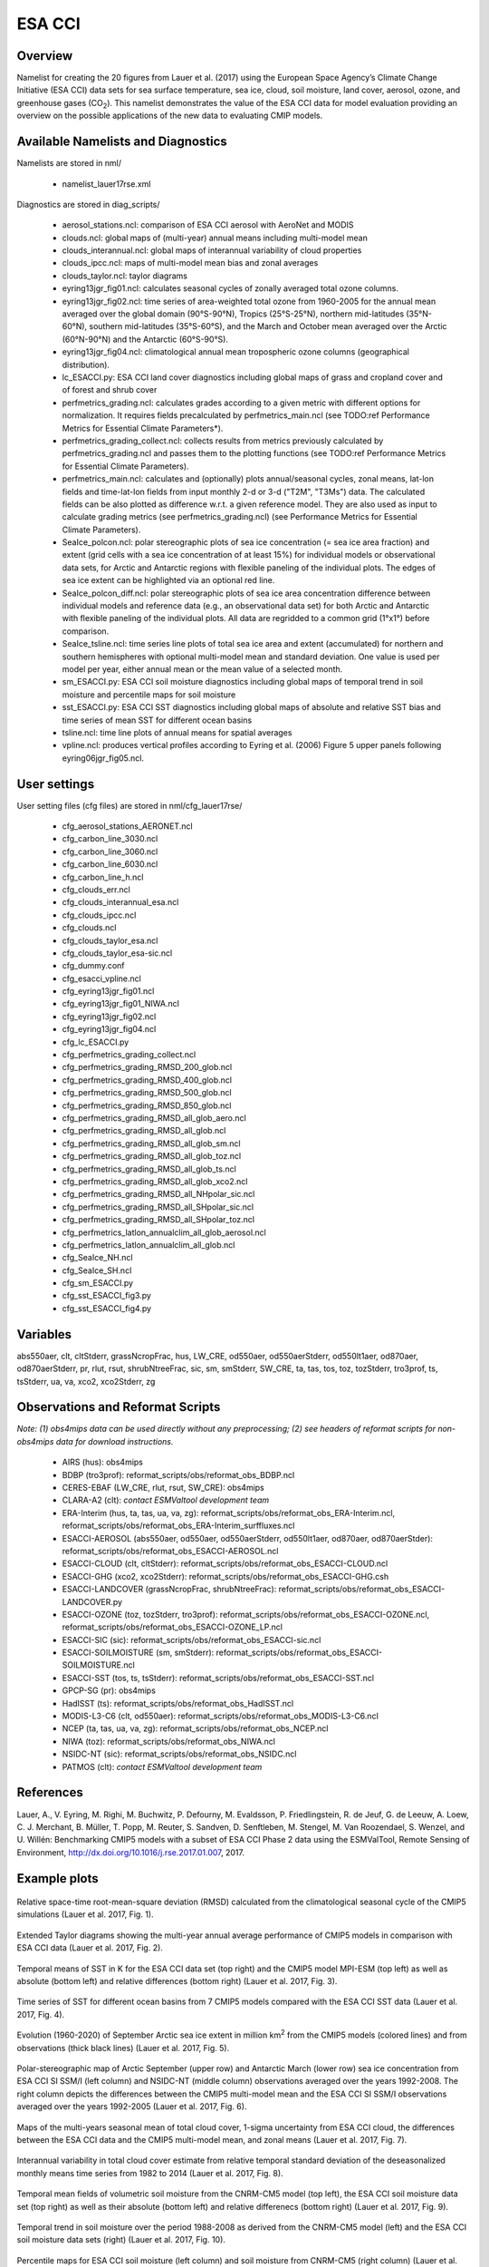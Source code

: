 ESA CCI
=====================

Overview
--------

Namelist for creating the 20 figures from Lauer et al. (2017) using the European Space Agency’s Climate Change Initiative (ESA CCI) data sets for sea surface temperature, sea ice, cloud, soil moisture, land cover, aerosol, ozone, and greenhouse gases (CO\ :sub:`2`\).
This namelist demonstrates the value of the ESA CCI data for model evaluation providing an overview on the possible applications of the new data to evaluating CMIP models.


Available Namelists and Diagnostics
-----------------------------------

Namelists are stored in nml/

    * namelist_lauer17rse.xml

Diagnostics are stored in diag_scripts/

    * aerosol_stations.ncl: comparison of ESA CCI aerosol with AeroNet and MODIS
    * clouds.ncl: global maps of (multi-year) annual means including multi-model mean
    * clouds_interannual.ncl: global maps of interannual variability of cloud properties
    * clouds_ipcc.ncl: maps of multi-model mean bias and zonal averages
    * clouds_taylor.ncl: taylor diagrams
    * eyring13jgr_fig01.ncl: calculates seasonal cycles of zonally averaged total ozone columns.
    * eyring13jgr_fig02.ncl: time series of area-weighted total ozone from 1960-2005 for the annual mean averaged over the global domain (90°S-90°N), Tropics (25°S-25°N), northern mid-latitudes (35°N-60°N), southern mid-latitudes (35°S-60°S), and the March and October mean averaged over the Arctic (60°N-90°N) and the Antarctic (60°S-90°S).
    * eyring13jgr_fig04.ncl: climatological annual mean tropospheric ozone columns (geographical distribution).
    * lc_ESACCI.py: ESA CCI land cover diagnostics including global maps of grass and cropland cover and of forest and shrub cover
    * perfmetrics_grading.ncl: calculates grades according to a given metric with different options for normalization. It requires fields precalculated by perfmetrics_main.ncl (see TODO:ref Performance Metrics for Essential Climate Parameters*).
    * perfmetrics_grading_collect.ncl: collects results from metrics previously calculated by perfmetrics_grading.ncl and passes them to the plotting functions (see TODO:ref Performance Metrics for Essential Climate Parameters).
    * perfmetrics_main.ncl: calculates and (optionally) plots annual/seasonal cycles, zonal means, lat-lon fields and time-lat-lon fields from input monthly 2-d or 3-d ("T2M", "T3Ms") data. The calculated fields can be also plotted as difference w.r.t. a given reference model. They are also used as input to calculate grading metrics (see perfmetrics_grading.ncl) (see Performance Metrics for Essential Climate Parameters).
    * SeaIce_polcon.ncl: polar stereographic plots of sea ice concentration (= sea ice area fraction) and extent (grid cells with a sea ice concentration of at least 15%) for individual models or observational data sets, for Arctic and Antarctic regions with flexible paneling of the individual plots. The edges of sea ice extent can be highlighted via an optional red line.
    * SeaIce_polcon_diff.ncl: polar stereographic plots of sea ice area concentration difference between individual models and reference data (e.g., an observational data set) for both Arctic and Antarctic with flexible paneling of the individual plots. All data are regridded to a common grid (1°x1°) before comparison.
    * SeaIce_tsline.ncl: time series line plots of total sea ice area and extent (accumulated) for northern and southern hemispheres with optional multi-model mean and standard deviation. One value is used per model per year, either annual mean or the mean value of a selected month.
    * sm_ESACCI.py: ESA CCI soil moisture diagnostics including global maps of temporal trend in soil moisture and percentile maps for soil moisture
    * sst_ESACCI.py: ESA CCI SST diagnostics including global maps of absolute and relative SST bias and time series of mean SST for different ocean basins
    * tsline.ncl: time line plots of annual means for spatial averages
    * vpline.ncl: produces vertical profiles according to Eyring et al. (2006) Figure 5 upper panels following eyring06jgr_fig05.ncl.


User settings
-------------

User setting files (cfg files) are stored in nml/cfg_lauer17rse/

    * cfg_aerosol_stations_AERONET.ncl
    * cfg_carbon_line_3030.ncl
    * cfg_carbon_line_3060.ncl
    * cfg_carbon_line_6030.ncl
    * cfg_carbon_line_h.ncl
    * cfg_clouds_err.ncl
    * cfg_clouds_interannual_esa.ncl
    * cfg_clouds_ipcc.ncl
    * cfg_clouds.ncl
    * cfg_clouds_taylor_esa.ncl
    * cfg_clouds_taylor_esa-sic.ncl
    * cfg_dummy.conf
    * cfg_esacci_vpline.ncl
    * cfg_eyring13jgr_fig01.ncl
    * cfg_eyring13jgr_fig01_NIWA.ncl
    * cfg_eyring13jgr_fig02.ncl
    * cfg_eyring13jgr_fig04.ncl
    * cfg_lc_ESACCI.py
    * cfg_perfmetrics_grading_collect.ncl
    * cfg_perfmetrics_grading_RMSD_200_glob.ncl
    * cfg_perfmetrics_grading_RMSD_400_glob.ncl
    * cfg_perfmetrics_grading_RMSD_500_glob.ncl
    * cfg_perfmetrics_grading_RMSD_850_glob.ncl
    * cfg_perfmetrics_grading_RMSD_all_glob_aero.ncl
    * cfg_perfmetrics_grading_RMSD_all_glob.ncl
    * cfg_perfmetrics_grading_RMSD_all_glob_sm.ncl
    * cfg_perfmetrics_grading_RMSD_all_glob_toz.ncl
    * cfg_perfmetrics_grading_RMSD_all_glob_ts.ncl
    * cfg_perfmetrics_grading_RMSD_all_glob_xco2.ncl
    * cfg_perfmetrics_grading_RMSD_all_NHpolar_sic.ncl
    * cfg_perfmetrics_grading_RMSD_all_SHpolar_sic.ncl
    * cfg_perfmetrics_grading_RMSD_all_SHpolar_toz.ncl
    * cfg_perfmetrics_latlon_annualclim_all_glob_aerosol.ncl
    * cfg_perfmetrics_latlon_annualclim_all_glob.ncl
    * cfg_SeaIce_NH.ncl
    * cfg_SeaIce_SH.ncl
    * cfg_sm_ESACCI.py
    * cfg_sst_ESACCI_fig3.py
    * cfg_sst_ESACCI_fig4.py


Variables
---------

abs550aer, clt, cltStderr, grassNcropFrac, hus, LW_CRE, od550aer, od550aerStderr, od550lt1aer, od870aer, od870aerStderr, pr, rlut, rsut, shrubNtreeFrac, sic, sm, smStderr, SW_CRE, ta, tas, tos, toz, tozStderr, tro3prof, ts, tsStderr, ua, va, xco2, xco2Stderr, zg


Observations and Reformat Scripts
---------------------------------

*Note: (1) obs4mips data can be used directly without any preprocessing; (2) see headers of reformat scripts for non-obs4mips data for download instructions.*

    * AIRS (hus): obs4mips
    * BDBP (tro3prof): reformat_scripts/obs/reformat_obs_BDBP.ncl
    * CERES-EBAF (LW_CRE, rlut, rsut, SW_CRE): obs4mips
    * CLARA-A2 (clt): *contact ESMValtool development team*
    * ERA-Interim (hus, ta, tas, ua, va, zg): reformat_scripts/obs/reformat_obs_ERA-Interim.ncl, reformat_scripts/obs/reformat_obs_ERA-Interim_surffluxes.ncl
    * ESACCI-AEROSOL (abs550aer, od550aer, od550aerStderr, od550lt1aer, od870aer, od870aerStder): reformat_scripts/obs/reformat_obs_ESACCI-AEROSOL.ncl
    * ESACCI-CLOUD (clt, cltStderr): reformat_scripts/obs/reformat_obs_ESACCI-CLOUD.ncl
    * ESACCI-GHG (xco2, xco2Stderr): reformat_scripts/obs/reformat_obs_ESACCI-GHG.csh
    * ESACCI-LANDCOVER (grassNcropFrac, shrubNtreeFrac): reformat_scripts/obs/reformat_obs_ESACCI-LANDCOVER.py
    * ESACCI-OZONE (toz, tozStderr, tro3prof): reformat_scripts/obs/reformat_obs_ESACCI-OZONE.ncl, reformat_scripts/obs/reformat_obs_ESACCI-OZONE_LP.ncl
    * ESACCI-SIC (sic): reformat_scripts/obs/reformat_obs_ESACCI-sic.ncl
    * ESACCI-SOILMOISTURE (sm, smStderr): reformat_scripts/obs/reformat_obs_ESACCI-SOILMOISTURE.ncl
    * ESACCI-SST (tos, ts, tsStderr): reformat_scripts/obs/reformat_obs_ESACCI-SST.ncl
    * GPCP-SG (pr): obs4mips
    * HadISST (ts): reformat_scripts/obs/reformat_obs_HadISST.ncl
    * MODIS-L3-C6 (clt, od550aer): reformat_scripts/obs/reformat_obs_MODIS-L3-C6.ncl
    * NCEP (ta, tas, ua, va, zg): reformat_scripts/obs/reformat_obs_NCEP.ncl
    * NIWA (toz): reformat_scripts/obs/reformat_obs_NIWA.ncl
    * NSIDC-NT (sic): reformat_scripts/obs/reformat_obs_NSIDC.ncl
    * PATMOS (clt): *contact ESMValtool development team*


References
----------

Lauer, A., V. Eyring, M. Righi, M. Buchwitz, P. Defourny, M. Evaldsson, P. Friedlingstein, R. de Jeuf, G. de Leeuw, A. Loew, C. J. Merchant, B. Müller, T. Popp, M. Reuter, S. Sandven, D. Senftleben, M. Stengel, M. Van Roozendael, S. Wenzel, and U. Willén: Benchmarking CMIP5 models with a subset of ESA CCI Phase 2 data using the ESMValTool, Remote Sensing of Environment, http://dx.doi.org/10.1016/j.rse.2017.01.007, 2017.


Example plots
-------------

.. _fig_esacci_1:
.. figure::  ../../source/namelists/figures/esacci/Lauer17_fig01.png
   :align:   center
   :width:   14cm

   Relative space-time root-mean-square deviation (RMSD) calculated from the climatological seasonal cycle of the CMIP5 simulations (Lauer et al. 2017, Fig. 1).

.. _fig_esacci_2:
.. figure::  ../../source/namelists/figures/esacci/Lauer17_fig02.png
   :align:   center

   Extended Taylor diagrams showing the multi-year annual average performance of CMIP5 models in comparison with ESA CCI data (Lauer et al. 2017, Fig. 2).

.. _fig_esacci_3:
.. figure::  ../../source/namelists/figures/esacci/Lauer17_fig03.png
   :align:   center
   :width:   14cm

   Temporal means of SST in K for the ESA CCI data set (top right) and the CMIP5 model MPI-ESM (top left) as well as absolute (bottom left) and relative differences (bottom right) (Lauer et al. 2017, Fig. 3).

.. _fig_esacci_4:
.. figure::  ../../source/namelists/figures/esacci/Lauer17_fig04.png
   :align:   center
   :width:   11cm

   Time series of SST for different ocean basins from 7 CMIP5 models compared with the ESA CCI SST data (Lauer et al. 2017, Fig. 4).

.. _fig_esacci_5:
.. figure::  ../../source/namelists/figures/esacci/Lauer17_fig05.png
   :align:   center
   :width:   10cm

   Evolution (1960-2020) of September Arctic sea ice extent in million km\ :sup:`2`\  from the CMIP5 models (colored lines) and from observations (thick black lines) (Lauer et al. 2017, Fig. 5).

.. _fig_esacci_6:
.. figure::  ../../source/namelists/figures/esacci/Lauer17_fig06.png
   :align:   center
   :width:   12cm

   Polar-stereographic map of Arctic September (upper row) and Antarctic March (lower row) sea ice concentration from ESA CCI SI SSM/I (left column) and NSIDC-NT (middle column) observations averaged over the years 1992-2008. The right column depicts the differences between the CMIP5 multi-model mean and the ESA CCI SI SSM/I observations averaged over the years 1992-2005 (Lauer et al. 2017, Fig. 6).

.. _fig_esacci_7
.. figure::  ../../source/namelists/figures/esacci/Lauer17_fig07.png
   :align:   center

   Maps of the multi-years seasonal mean of total cloud cover, 1-sigma uncertainty from ESA CCI cloud, the differences between the ESA CCI data and the CMIP5 multi-model mean, and zonal means (Lauer et al. 2017, Fig. 7).

.. _fig_esacci_8
.. figure::  ../../source/namelists/figures/esacci/Lauer17_fig08.png
   :align:   center

   Interannual variability in total cloud cover estimate from relative temporal standard deviation of the deseasonalized monthly means time series from 1982 to 2014 (Lauer et al. 2017, Fig. 8).

.. _fig_esacci_9:
.. figure::  ../../source/namelists/figures/esacci/Lauer17_fig09.png
   :align:   center

   Temporal mean fields of volumetric soil moisture from the CNRM-CM5 model (top left), the ESA CCI soil moisture data set (top right) as well as their absolute (bottom left) and relative differenecs (bottom right) (Lauer et al. 2017, Fig. 9).

.. _fig_esacci_10:
.. figure::  ../../source/namelists/figures/esacci/Lauer17_fig10.png
   :align:   center

   Temporal trend in soil moisture over the period 1988-2008 as derived from the CNRM-CM5 model (left) and the ESA CCI soil moisture data sets (right) (Lauer et al. 2017, Fig. 10).

.. _fig_esacci_11:
.. figure::  ../../source/namelists/figures/esacci/Lauer17_fig11.png
   :align:   center
   :width:   11cm

   Percentile maps for ESA CCI soil moisture (left column) and soil moisture from CNRM-CM5 (right column) (Lauer et al. 2017, Fig. 11).

.. _fig_esacci_12:
.. figure::  ../../source/namelists/figures/esacci/Lauer17_fig12.png
   :align:   center
   :width:   11cm

   Area fraction (%) of forest and shrub cover in the MPI-ESM-MR model (top left) and the ESA CCI land cover data set (top right) and absolute (bottom left) and relative differences (bottom right) (Lauer et al. 2017, Fig. 12).

.. _fig_esacci_13:
.. figure::  ../../source/namelists/figures/esacci/Lauer17_fig14.png
   :align:   center
   :width:   14cm

   Climatological mean AOD (left column), fine mode optical depth (middle) and absorption optical depth (right column) at 550 nm averaged over the period 1997-2011. The first row shows the the observations (ESA CCI ATSR SU v4.21), the other rows the differences between selected CMIP5 models with interactive aerosols and the ESA CCI data (Lauer et al. 2017, Fig. 14).

.. _fig_esacci_14:
.. figure::  ../../source/namelists/figures/esacci/Lauer17_fig15.png
   :align:   center
   :width:   12cm

   Comparison of AOD at 550 nm from the ESA CCI ATSR SU v4.21 and the MODIS Terra C6 satellite products against the AERONET ground-based measurements for the period 2003-2011. The top row shows the AERONET values as open circles plotted on top of the satellite data averaged over the same time period. The bottom row shows scatter plots of spatially and temporally collocated measurements on a monthly-mean basis (Lauer et al. 2017, Fig. 15).

.. _fig_esacci_15:
.. figure::  ../../source/namelists/figures/esacci/Lauer17_fig16.png
   :align:   center
   :width:   12cm

   Time series of area-weighted total column ozone from 1960 to 2010 for a) global annual mean (90°S-90°N) and b) Antarctic October mean (60°S-90°S). The figure shows the multi-model mean (black line) and standard deviation (gray shading) as well as individual CMIP5 models with interactive chemistry (colored lines) compared with ESA CCI (filled circles) and NIWA (open triangles) data (Lauer et al. 2017, Fig. 16).

.. _fig_esacci_16:
.. figure::  ../../source/namelists/figures/esacci/Lauer17_fig17.png
   :align:   center
   :width:   14cm

   Vertical ozone profile climatologies (2007-2008) at a) 80°N in March, b) the equator in March, and c) at 80°S in October from individual CMIP5 models with interactive chemistry (colored lines) and the ESA CCI ozone data set (solid black line). The multi-model mean (MMM) is shown as a red solid line with one standard deviation of the inter-model spread shown as the light-blue shaded area (Lauer et al. 2017, Fig. 17).

.. _fig_esacci_17:
.. figure::  ../../source/namelists/figures/esacci/Lauer17_fig18.png
   :align:   center
   :width:   12cm

   Total column ozone climatologies (1997-2010) for (upper row, from left to right) the multi-model mean of CMIP5 models with interactive chemistry, the ESA CCI ozone data set, and the differences between the CMIP5 multi-model mean and the ESA CCI ozone data. The lower row shows the same plots but for the NIWA combined total column ozone data (Lauer et al. 2017, Fig. 18).

.. raw:: latex

    \clearpage 

.. _fig_esacci_18:
.. figure::  ../../source/namelists/figures/esacci/Lauer17_fig19.png
   :align:   center
   :width:   13cm

   Time series of column averaged carbon dioxide (XCO\ :sub:`2`\) from 2003 to 2014 from the CMIP5 emission driven simulations for the historical period (2003 to 2005) extended with RCP8.5 simulations (from 2006 to 2014) in comparison with the ESA CCI GHG XCO\ :sub:`2` data (Lauer et al. 2017, Fig. 19).

.. _fig_esacci_19:
.. figure::  ../../source/namelists/figures/esacci/Lauer17_fig20.png
   :align:   center
   :width:   14cm

   Annual mean XCO\ :sub:`2` climatologies averaged over the years 2003-2008 (top row) and over the years 2009-2014 (bottom row). Shown are deviations from the global annual mean (printed in the right above each panel) for (left) the CMIP5 multi-model mean and (middle) ESA CCI XCO\ :sub:`2`\. The right panels show the absolute differences between the CMIP5 multi-model mean and ESA CCI XCO\ :sub:`2` data (Lauer et al. 2017, Fig. 20).








